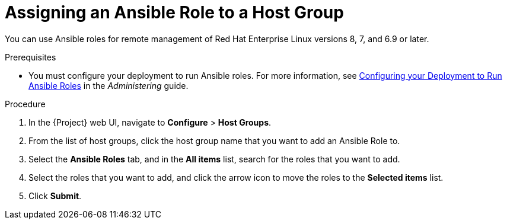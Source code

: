 [id="assigning-an-ansible-role-to-a-host-group"]
= Assigning an Ansible Role to a Host Group

You can use Ansible roles for remote management of Red{nbsp}Hat Enterprise Linux versions 8, 7, and 6.9 or later.

.Prerequisites

* You must configure your deployment to run Ansible roles. For more information, see https://access.redhat.com/documentation/en-us/red_hat_satellite/{ProductVersion}/html/administering_red_hat_satellite/chap-red_hat_satellite-administering_red_hat_satellite-managing_ansible_roles#sect-Red_Hat_Satellite-Administering_Red_Hat_Satellite-Configuring_your_Deployment_to_Run_Ansible_Roles[Configuring your Deployment to Run Ansible Roles] in the _Administering_ guide.

.Procedure

. In the {Project} web UI, navigate to *Configure* > *Host Groups*.
. From the list of host groups, click the host group name that you want to add an Ansible Role to.
. Select the *Ansible Roles* tab, and in the *All items* list, search for the roles that you want to add.
. Select the roles that you want to add, and click the arrow icon to move the roles to the *Selected items* list.
. Click *Submit*.
